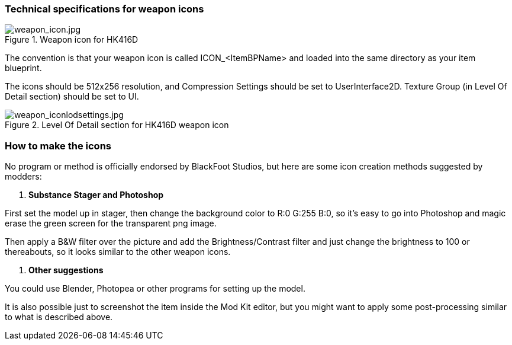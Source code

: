 ### Technical specifications for weapon icons

.Weapon icon for HK416D
image::/images/sdk/weapon/weapon_icon.jpg[weapon_icon.jpg]

The convention is that your weapon icon is called ICON_<ItemBPName> and loaded into the same directory as your item blueprint.

The icons should be 512x256 resolution, and Compression Settings should be set to UserInterface2D. Texture Group (in Level Of Detail section) should be set to UI.

.Level Of Detail section for HK416D weapon icon
image::/images/sdk/weapon/weapon_iconlodsettings.jpg[weapon_iconlodsettings.jpg]

### How to make the icons

No program or method is officially endorsed by BlackFoot Studios, but here are some icon creation methods suggested by modders:

. *Substance Stager and Photoshop*

First set the model up in stager, then change the background color to R:0 G:255 B:0, so it's easy to go into Photoshop and magic erase the green screen for the transparent png image.

Then apply a B&W filter over the picture and add the Brightness/Contrast filter and just change the brightness to 100 or thereabouts, so it looks similar to the other weapon icons.

. *Other suggestions*

You could use Blender, Photopea or other programs for setting up the model.

It is also possible just to screenshot the item inside the Mod Kit editor, but you might want to apply some post-processing similar to what is described above.